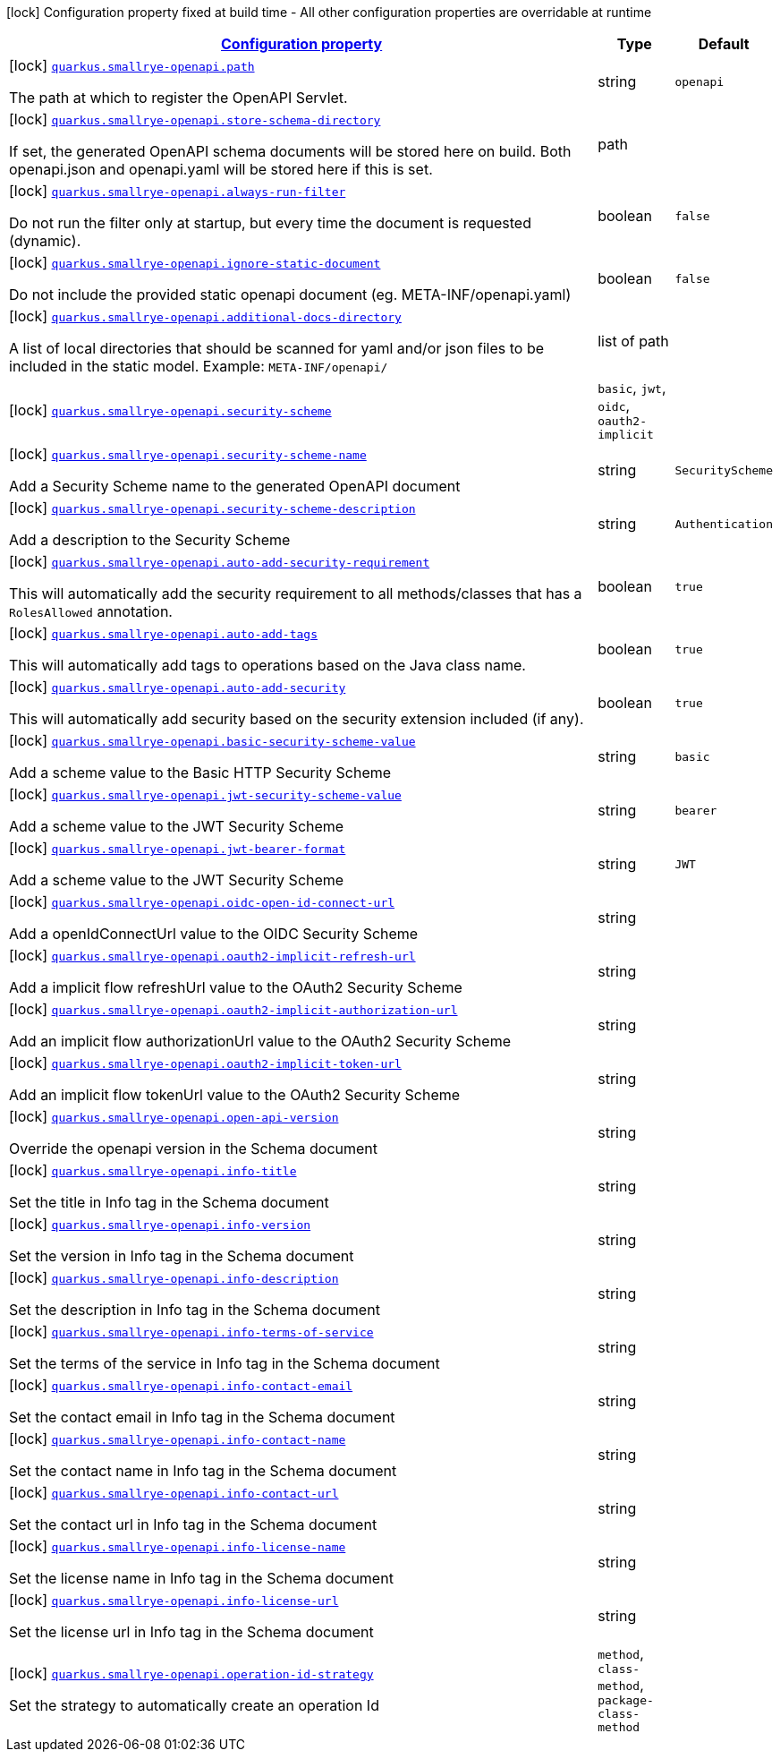 [.configuration-legend]
icon:lock[title=Fixed at build time] Configuration property fixed at build time - All other configuration properties are overridable at runtime
[.configuration-reference, cols="80,.^10,.^10"]
|===

h|[[quarkus-smallrye-openapi-small-rye-open-api-config_configuration]]link:#quarkus-smallrye-openapi-small-rye-open-api-config_configuration[Configuration property]

h|Type
h|Default

a|icon:lock[title=Fixed at build time] [[quarkus-smallrye-openapi-small-rye-open-api-config_quarkus.smallrye-openapi.path]]`link:#quarkus-smallrye-openapi-small-rye-open-api-config_quarkus.smallrye-openapi.path[quarkus.smallrye-openapi.path]`

[.description]
--
The path at which to register the OpenAPI Servlet.
--|string 
|`openapi`


a|icon:lock[title=Fixed at build time] [[quarkus-smallrye-openapi-small-rye-open-api-config_quarkus.smallrye-openapi.store-schema-directory]]`link:#quarkus-smallrye-openapi-small-rye-open-api-config_quarkus.smallrye-openapi.store-schema-directory[quarkus.smallrye-openapi.store-schema-directory]`

[.description]
--
If set, the generated OpenAPI schema documents will be stored here on build. Both openapi.json and openapi.yaml will be stored here if this is set.
--|path 
|


a|icon:lock[title=Fixed at build time] [[quarkus-smallrye-openapi-small-rye-open-api-config_quarkus.smallrye-openapi.always-run-filter]]`link:#quarkus-smallrye-openapi-small-rye-open-api-config_quarkus.smallrye-openapi.always-run-filter[quarkus.smallrye-openapi.always-run-filter]`

[.description]
--
Do not run the filter only at startup, but every time the document is requested (dynamic).
--|boolean 
|`false`


a|icon:lock[title=Fixed at build time] [[quarkus-smallrye-openapi-small-rye-open-api-config_quarkus.smallrye-openapi.ignore-static-document]]`link:#quarkus-smallrye-openapi-small-rye-open-api-config_quarkus.smallrye-openapi.ignore-static-document[quarkus.smallrye-openapi.ignore-static-document]`

[.description]
--
Do not include the provided static openapi document (eg. META-INF/openapi.yaml)
--|boolean 
|`false`


a|icon:lock[title=Fixed at build time] [[quarkus-smallrye-openapi-small-rye-open-api-config_quarkus.smallrye-openapi.additional-docs-directory]]`link:#quarkus-smallrye-openapi-small-rye-open-api-config_quarkus.smallrye-openapi.additional-docs-directory[quarkus.smallrye-openapi.additional-docs-directory]`

[.description]
--
A list of local directories that should be scanned for yaml and/or json files to be included in the static model. Example: `META-INF/openapi/`
--|list of path 
|


a|icon:lock[title=Fixed at build time] [[quarkus-smallrye-openapi-small-rye-open-api-config_quarkus.smallrye-openapi.security-scheme]]`link:#quarkus-smallrye-openapi-small-rye-open-api-config_quarkus.smallrye-openapi.security-scheme[quarkus.smallrye-openapi.security-scheme]`

[.description]
--

--|`basic`, `jwt`, `oidc`, `oauth2-implicit` 
|


a|icon:lock[title=Fixed at build time] [[quarkus-smallrye-openapi-small-rye-open-api-config_quarkus.smallrye-openapi.security-scheme-name]]`link:#quarkus-smallrye-openapi-small-rye-open-api-config_quarkus.smallrye-openapi.security-scheme-name[quarkus.smallrye-openapi.security-scheme-name]`

[.description]
--
Add a Security Scheme name to the generated OpenAPI document
--|string 
|`SecurityScheme`


a|icon:lock[title=Fixed at build time] [[quarkus-smallrye-openapi-small-rye-open-api-config_quarkus.smallrye-openapi.security-scheme-description]]`link:#quarkus-smallrye-openapi-small-rye-open-api-config_quarkus.smallrye-openapi.security-scheme-description[quarkus.smallrye-openapi.security-scheme-description]`

[.description]
--
Add a description to the Security Scheme
--|string 
|`Authentication`


a|icon:lock[title=Fixed at build time] [[quarkus-smallrye-openapi-small-rye-open-api-config_quarkus.smallrye-openapi.auto-add-security-requirement]]`link:#quarkus-smallrye-openapi-small-rye-open-api-config_quarkus.smallrye-openapi.auto-add-security-requirement[quarkus.smallrye-openapi.auto-add-security-requirement]`

[.description]
--
This will automatically add the security requirement to all methods/classes that has a `RolesAllowed` annotation.
--|boolean 
|`true`


a|icon:lock[title=Fixed at build time] [[quarkus-smallrye-openapi-small-rye-open-api-config_quarkus.smallrye-openapi.auto-add-tags]]`link:#quarkus-smallrye-openapi-small-rye-open-api-config_quarkus.smallrye-openapi.auto-add-tags[quarkus.smallrye-openapi.auto-add-tags]`

[.description]
--
This will automatically add tags to operations based on the Java class name.
--|boolean 
|`true`


a|icon:lock[title=Fixed at build time] [[quarkus-smallrye-openapi-small-rye-open-api-config_quarkus.smallrye-openapi.auto-add-security]]`link:#quarkus-smallrye-openapi-small-rye-open-api-config_quarkus.smallrye-openapi.auto-add-security[quarkus.smallrye-openapi.auto-add-security]`

[.description]
--
This will automatically add security based on the security extension included (if any).
--|boolean 
|`true`


a|icon:lock[title=Fixed at build time] [[quarkus-smallrye-openapi-small-rye-open-api-config_quarkus.smallrye-openapi.basic-security-scheme-value]]`link:#quarkus-smallrye-openapi-small-rye-open-api-config_quarkus.smallrye-openapi.basic-security-scheme-value[quarkus.smallrye-openapi.basic-security-scheme-value]`

[.description]
--
Add a scheme value to the Basic HTTP Security Scheme
--|string 
|`basic`


a|icon:lock[title=Fixed at build time] [[quarkus-smallrye-openapi-small-rye-open-api-config_quarkus.smallrye-openapi.jwt-security-scheme-value]]`link:#quarkus-smallrye-openapi-small-rye-open-api-config_quarkus.smallrye-openapi.jwt-security-scheme-value[quarkus.smallrye-openapi.jwt-security-scheme-value]`

[.description]
--
Add a scheme value to the JWT Security Scheme
--|string 
|`bearer`


a|icon:lock[title=Fixed at build time] [[quarkus-smallrye-openapi-small-rye-open-api-config_quarkus.smallrye-openapi.jwt-bearer-format]]`link:#quarkus-smallrye-openapi-small-rye-open-api-config_quarkus.smallrye-openapi.jwt-bearer-format[quarkus.smallrye-openapi.jwt-bearer-format]`

[.description]
--
Add a scheme value to the JWT Security Scheme
--|string 
|`JWT`


a|icon:lock[title=Fixed at build time] [[quarkus-smallrye-openapi-small-rye-open-api-config_quarkus.smallrye-openapi.oidc-open-id-connect-url]]`link:#quarkus-smallrye-openapi-small-rye-open-api-config_quarkus.smallrye-openapi.oidc-open-id-connect-url[quarkus.smallrye-openapi.oidc-open-id-connect-url]`

[.description]
--
Add a openIdConnectUrl value to the OIDC Security Scheme
--|string 
|


a|icon:lock[title=Fixed at build time] [[quarkus-smallrye-openapi-small-rye-open-api-config_quarkus.smallrye-openapi.oauth2-implicit-refresh-url]]`link:#quarkus-smallrye-openapi-small-rye-open-api-config_quarkus.smallrye-openapi.oauth2-implicit-refresh-url[quarkus.smallrye-openapi.oauth2-implicit-refresh-url]`

[.description]
--
Add a implicit flow refreshUrl value to the OAuth2 Security Scheme
--|string 
|


a|icon:lock[title=Fixed at build time] [[quarkus-smallrye-openapi-small-rye-open-api-config_quarkus.smallrye-openapi.oauth2-implicit-authorization-url]]`link:#quarkus-smallrye-openapi-small-rye-open-api-config_quarkus.smallrye-openapi.oauth2-implicit-authorization-url[quarkus.smallrye-openapi.oauth2-implicit-authorization-url]`

[.description]
--
Add an implicit flow authorizationUrl value to the OAuth2 Security Scheme
--|string 
|


a|icon:lock[title=Fixed at build time] [[quarkus-smallrye-openapi-small-rye-open-api-config_quarkus.smallrye-openapi.oauth2-implicit-token-url]]`link:#quarkus-smallrye-openapi-small-rye-open-api-config_quarkus.smallrye-openapi.oauth2-implicit-token-url[quarkus.smallrye-openapi.oauth2-implicit-token-url]`

[.description]
--
Add an implicit flow tokenUrl value to the OAuth2 Security Scheme
--|string 
|


a|icon:lock[title=Fixed at build time] [[quarkus-smallrye-openapi-small-rye-open-api-config_quarkus.smallrye-openapi.open-api-version]]`link:#quarkus-smallrye-openapi-small-rye-open-api-config_quarkus.smallrye-openapi.open-api-version[quarkus.smallrye-openapi.open-api-version]`

[.description]
--
Override the openapi version in the Schema document
--|string 
|


a|icon:lock[title=Fixed at build time] [[quarkus-smallrye-openapi-small-rye-open-api-config_quarkus.smallrye-openapi.info-title]]`link:#quarkus-smallrye-openapi-small-rye-open-api-config_quarkus.smallrye-openapi.info-title[quarkus.smallrye-openapi.info-title]`

[.description]
--
Set the title in Info tag in the Schema document
--|string 
|


a|icon:lock[title=Fixed at build time] [[quarkus-smallrye-openapi-small-rye-open-api-config_quarkus.smallrye-openapi.info-version]]`link:#quarkus-smallrye-openapi-small-rye-open-api-config_quarkus.smallrye-openapi.info-version[quarkus.smallrye-openapi.info-version]`

[.description]
--
Set the version in Info tag in the Schema document
--|string 
|


a|icon:lock[title=Fixed at build time] [[quarkus-smallrye-openapi-small-rye-open-api-config_quarkus.smallrye-openapi.info-description]]`link:#quarkus-smallrye-openapi-small-rye-open-api-config_quarkus.smallrye-openapi.info-description[quarkus.smallrye-openapi.info-description]`

[.description]
--
Set the description in Info tag in the Schema document
--|string 
|


a|icon:lock[title=Fixed at build time] [[quarkus-smallrye-openapi-small-rye-open-api-config_quarkus.smallrye-openapi.info-terms-of-service]]`link:#quarkus-smallrye-openapi-small-rye-open-api-config_quarkus.smallrye-openapi.info-terms-of-service[quarkus.smallrye-openapi.info-terms-of-service]`

[.description]
--
Set the terms of the service in Info tag in the Schema document
--|string 
|


a|icon:lock[title=Fixed at build time] [[quarkus-smallrye-openapi-small-rye-open-api-config_quarkus.smallrye-openapi.info-contact-email]]`link:#quarkus-smallrye-openapi-small-rye-open-api-config_quarkus.smallrye-openapi.info-contact-email[quarkus.smallrye-openapi.info-contact-email]`

[.description]
--
Set the contact email in Info tag in the Schema document
--|string 
|


a|icon:lock[title=Fixed at build time] [[quarkus-smallrye-openapi-small-rye-open-api-config_quarkus.smallrye-openapi.info-contact-name]]`link:#quarkus-smallrye-openapi-small-rye-open-api-config_quarkus.smallrye-openapi.info-contact-name[quarkus.smallrye-openapi.info-contact-name]`

[.description]
--
Set the contact name in Info tag in the Schema document
--|string 
|


a|icon:lock[title=Fixed at build time] [[quarkus-smallrye-openapi-small-rye-open-api-config_quarkus.smallrye-openapi.info-contact-url]]`link:#quarkus-smallrye-openapi-small-rye-open-api-config_quarkus.smallrye-openapi.info-contact-url[quarkus.smallrye-openapi.info-contact-url]`

[.description]
--
Set the contact url in Info tag in the Schema document
--|string 
|


a|icon:lock[title=Fixed at build time] [[quarkus-smallrye-openapi-small-rye-open-api-config_quarkus.smallrye-openapi.info-license-name]]`link:#quarkus-smallrye-openapi-small-rye-open-api-config_quarkus.smallrye-openapi.info-license-name[quarkus.smallrye-openapi.info-license-name]`

[.description]
--
Set the license name in Info tag in the Schema document
--|string 
|


a|icon:lock[title=Fixed at build time] [[quarkus-smallrye-openapi-small-rye-open-api-config_quarkus.smallrye-openapi.info-license-url]]`link:#quarkus-smallrye-openapi-small-rye-open-api-config_quarkus.smallrye-openapi.info-license-url[quarkus.smallrye-openapi.info-license-url]`

[.description]
--
Set the license url in Info tag in the Schema document
--|string 
|


a|icon:lock[title=Fixed at build time] [[quarkus-smallrye-openapi-small-rye-open-api-config_quarkus.smallrye-openapi.operation-id-strategy]]`link:#quarkus-smallrye-openapi-small-rye-open-api-config_quarkus.smallrye-openapi.operation-id-strategy[quarkus.smallrye-openapi.operation-id-strategy]`

[.description]
--
Set the strategy to automatically create an operation Id
--|`method`, `class-method`, `package-class-method` 
|

|===